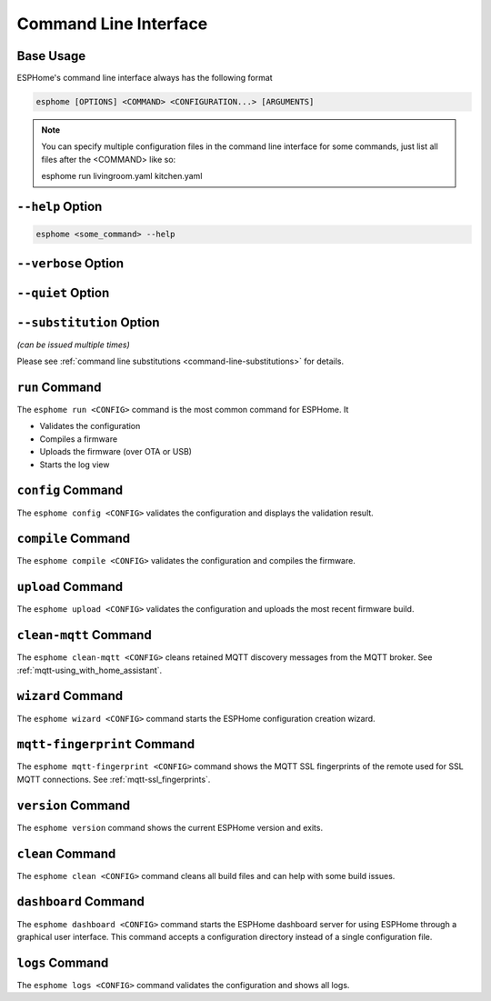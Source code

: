 Command Line Interface
======================

.. seo::
    :description: Documentation for the command line interface of ESPHome.

Base Usage
----------

ESPHome's command line interface always has the following format

.. code-block:: console

    esphome [OPTIONS] <COMMAND> <CONFIGURATION...> [ARGUMENTS]

.. note::

    You can specify multiple configuration files in the command line interface for some commands,
    just list all files after the <COMMAND> like so:

    .. code-block:: console

    esphome run livingroom.yaml kitchen.yaml

``--help`` Option
--------------------

.. option:: -h|--help

    Output possible <commands> and [arguments].
    Note: you can also use ``--help`` for any command to get arguments specific to that command.
.. code-block:: console

    esphome <some_command> --help

``--verbose`` Option
--------------------

.. option:: -v|--verbose

    Enable verbose esphome logs.

``--quiet`` Option
------------------

.. option:: -q|--quiet

    Disable all esphome logs.

``--substitution`` Option
-------------------------

*(can be issued multiple times)*

.. option:: -s|--substitution KEY VALUE

    Defines or overrides substitution KEY with value VALUE.

Please see :ref:`command line substitutions <command-line-substitutions>` for details.

``run`` Command
---------------

The ``esphome run <CONFIG>`` command is the most common command for ESPHome. It

* Validates the configuration
* Compiles a firmware
* Uploads the firmware (over OTA or USB)
* Starts the log view

.. program:: esphome run

.. option:: --device UPLOAD_PORT

    Manually specify the upload port/IP to use. For example ``/dev/cu.SLAB_USBtoUART``, or ``192.168.1.176``
    to perform an OTA.

.. option:: --no-logs

    Disable starting log view.

.. option:: --topic TOPIC

    Manually set the topic to subscribe to for MQTT logs (defaults to the one in the configuration).

.. option:: --username USERNAME

    Manually set the username to subscribe with for MQTT logs (defaults to the one in the configuration).

.. option:: --password PASSWORD

    Manually set the password to subscribe with for MQTT logs (defaults to the one in the configuration).

.. option:: --client-id CLIENT_ID

    Manually set the client ID to subscribe with for MQTT logs (defaults to a randomly chosen one).

.. option:: --host-port HOST_PORT

    Specify the host port to use for legacy Over the Air uploads.

``config`` Command
------------------

.. program:: esphome config

The ``esphome config <CONFIG>`` validates the configuration and displays the validation result.


``compile`` Command
-------------------

.. program:: esphome compile

The ``esphome compile <CONFIG>`` validates the configuration and compiles the firmware.

.. option:: --only-generate

    If set, only generates the C++ source code and does not compile the firmware.

``upload`` Command
------------------

.. program:: esphome upload

The ``esphome upload <CONFIG>`` validates the configuration and uploads the most recent firmware build.

.. option:: --device UPLOAD_PORT

    Manually specify the upload port/IP address to use. For example ``/dev/cu.SLAB_USBtoUART``, or ``192.168.1.176``
    to perform an OTA.

.. option:: --host-port HOST_PORT

    Specify the host port to use for legacy Over the Air uploads.

``clean-mqtt`` Command
----------------------

.. program:: esphome clean-mqtt

The ``esphome clean-mqtt <CONFIG>`` cleans retained MQTT discovery messages from the MQTT broker.
See :ref:`mqtt-using_with_home_assistant`.

.. option:: --topic TOPIC

    Manually set the topic to clean retained messages from (defaults to the MQTT discovery topic of the
    node).

.. option:: --username USERNAME

    Manually set the username to subscribe with.

.. option:: --password PASSWORD

    Manually set the password to subscribe with.

.. option:: --client-id CLIENT_ID

    Manually set the client ID to subscribe with.

``wizard`` Command
------------------

.. program:: esphome wizard

The ``esphome wizard <CONFIG>`` command starts the ESPHome configuration creation wizard.

``mqtt-fingerprint`` Command
----------------------------

.. program:: esphome mqtt-fingerprint

The ``esphome mqtt-fingerprint <CONFIG>`` command shows the MQTT SSL fingerprints of the remote used
for SSL MQTT connections. See :ref:`mqtt-ssl_fingerprints`.

``version`` Command
-------------------

.. program:: esphome version

The ``esphome version`` command shows the current ESPHome version and exits.

``clean`` Command
-----------------

.. program:: esphome clean

The ``esphome clean <CONFIG>`` command cleans all build files and can help with some build issues.

``dashboard`` Command
---------------------

.. program:: esphome dashboard

The ``esphome dashboard <CONFIG>`` command starts the ESPHome dashboard server for using ESPHome
through a graphical user interface. This command accepts a configuration directory instead of a
single configuration file.

.. option:: --port PORT

    Manually set the HTTP port to open connections on (defaults to 6052)

.. option:: --username USERNAME

    The optional username to require for authentication.

.. option:: --password PASSWORD

    The optional password to require for authentication.

.. option:: --open-ui

    If set, opens the dashboard UI in a browser once the server is up and running.

``logs`` Command
---------------------

.. program:: esphome logs

The ``esphome logs <CONFIG>`` command validates the configuration and shows all logs.

.. option:: --topic TOPIC

    Manually set the topic to subscribe to.

.. option:: --username USERNAME

    Manually set the username.

.. option:: --password PASSWORD

    Manually set the password.

.. option:: --client-id CLIENT_ID

    Manually set the client id.

.. option:: --device SERIAL_PORT

    Manually specify a serial port/IP to use. For example ``/dev/cu.SLAB_USBtoUART``.
    To use wifi explicitly, ``esphome logs devicename.yaml  --device OTA``


